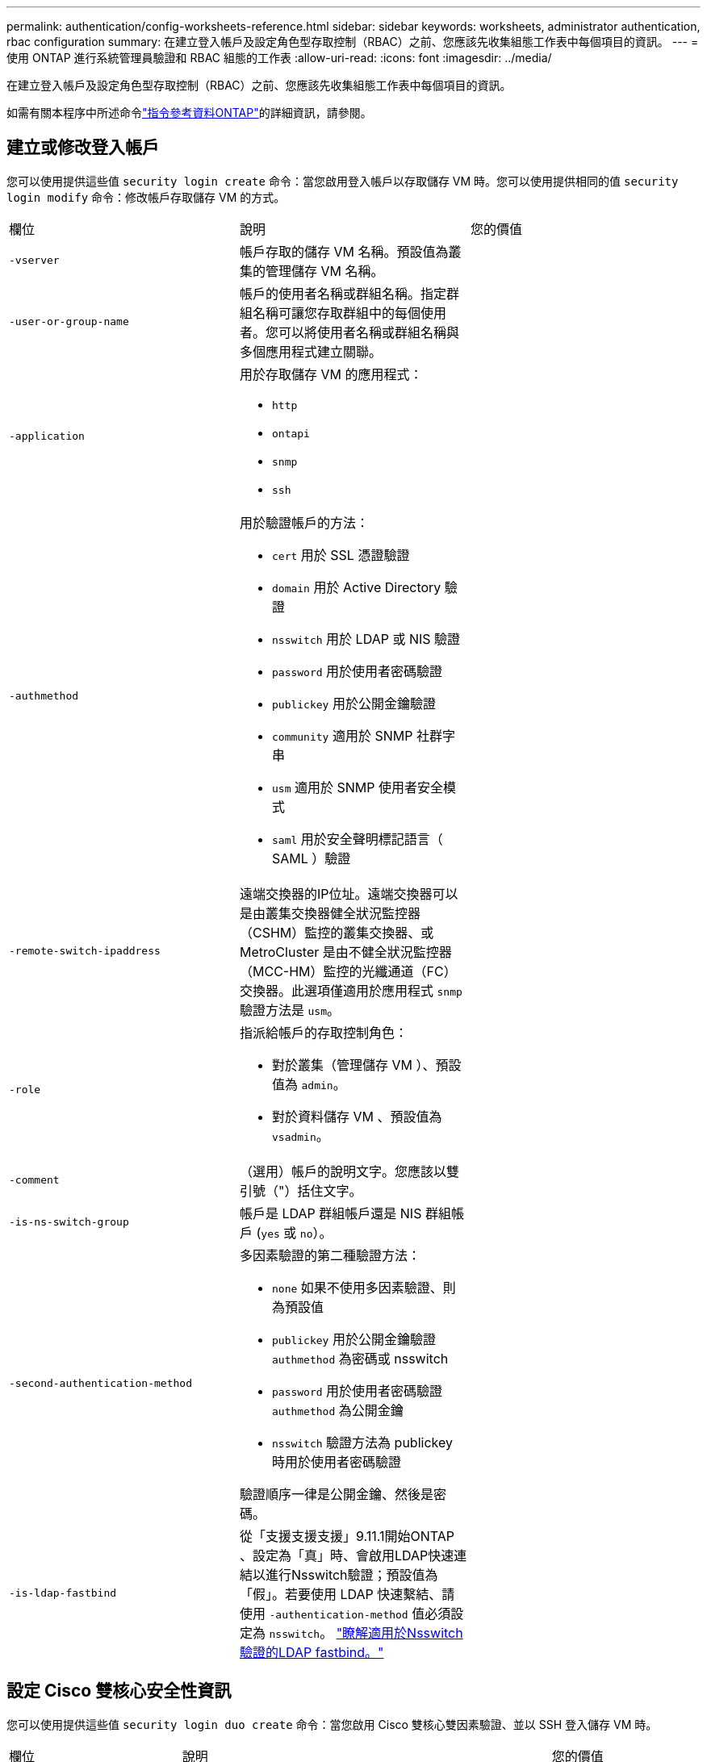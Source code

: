 ---
permalink: authentication/config-worksheets-reference.html 
sidebar: sidebar 
keywords: worksheets, administrator authentication, rbac configuration 
summary: 在建立登入帳戶及設定角色型存取控制（RBAC）之前、您應該先收集組態工作表中每個項目的資訊。 
---
= 使用 ONTAP 進行系統管理員驗證和 RBAC 組態的工作表
:allow-uri-read: 
:icons: font
:imagesdir: ../media/


[role="lead"]
在建立登入帳戶及設定角色型存取控制（RBAC）之前、您應該先收集組態工作表中每個項目的資訊。

如需有關本程序中所述命令link:https://docs.netapp.com/us-en/ontap-cli/["指令參考資料ONTAP"^]的詳細資訊，請參閱。



== 建立或修改登入帳戶

您可以使用提供這些值 `security login create` 命令：當您啟用登入帳戶以存取儲存 VM 時。您可以使用提供相同的值 `security login modify` 命令：修改帳戶存取儲存 VM 的方式。

[cols="3*"]
|===


| 欄位 | 說明 | 您的價值 


 a| 
`-vserver`
 a| 
帳戶存取的儲存 VM 名稱。預設值為叢集的管理儲存 VM 名稱。
 a| 



 a| 
`-user-or-group-name`
 a| 
帳戶的使用者名稱或群組名稱。指定群組名稱可讓您存取群組中的每個使用者。您可以將使用者名稱或群組名稱與多個應用程式建立關聯。
 a| 



 a| 
`-application`
 a| 
用於存取儲存 VM 的應用程式：

* `http`
* `ontapi`
* `snmp`
* `ssh`

 a| 



 a| 
`-authmethod`
 a| 
用於驗證帳戶的方法：

* `cert` 用於 SSL 憑證驗證
* `domain` 用於 Active Directory 驗證
* `nsswitch` 用於 LDAP 或 NIS 驗證
* `password` 用於使用者密碼驗證
* `publickey` 用於公開金鑰驗證
* `community` 適用於 SNMP 社群字串
* `usm` 適用於 SNMP 使用者安全模式
* `saml` 用於安全聲明標記語言（ SAML ）驗證

 a| 



 a| 
`-remote-switch-ipaddress`
 a| 
遠端交換器的IP位址。遠端交換器可以是由叢集交換器健全狀況監控器（CSHM）監控的叢集交換器、或MetroCluster 是由不健全狀況監控器（MCC-HM）監控的光纖通道（FC）交換器。此選項僅適用於應用程式 `snmp` 驗證方法是 `usm`。
 a| 



 a| 
`-role`
 a| 
指派給帳戶的存取控制角色：

* 對於叢集（管理儲存 VM ）、預設值為 `admin`。
* 對於資料儲存 VM 、預設值為 `vsadmin`。

 a| 



 a| 
`-comment`
 a| 
（選用）帳戶的說明文字。您應該以雙引號（"）括住文字。
 a| 



 a| 
`-is-ns-switch-group`
 a| 
帳戶是 LDAP 群組帳戶還是 NIS 群組帳戶 (`yes` 或 `no`）。
 a| 



 a| 
`-second-authentication-method`
 a| 
多因素驗證的第二種驗證方法：

* `none` 如果不使用多因素驗證、則為預設值
* `publickey` 用於公開金鑰驗證 `authmethod` 為密碼或 nsswitch
* `password` 用於使用者密碼驗證 `authmethod` 為公開金鑰
* `nsswitch` 驗證方法為 publickey 時用於使用者密碼驗證


驗證順序一律是公開金鑰、然後是密碼。
 a| 



 a| 
`-is-ldap-fastbind`
 a| 
從「支援支援支援」9.11.1開始ONTAP 、設定為「真」時、會啟用LDAP快速連結以進行Nsswitch驗證；預設值為「假」。若要使用 LDAP 快速繫結、請使用 `-authentication-method` 值必須設定為 `nsswitch`。 link:../nfs-admin/ldap-fast-bind-nsswitch-authentication-task.html["瞭解適用於Nsswitch驗證的LDAP fastbind。"]
 a| 

|===


== 設定 Cisco 雙核心安全性資訊

您可以使用提供這些值 `security login duo create` 命令：當您啟用 Cisco 雙核心雙因素驗證、並以 SSH 登入儲存 VM 時。

[cols="3*"]
|===


| 欄位 | 說明 | 您的價值 


 a| 
`-vserver`
 a| 
套用雙核心驗證設定的儲存 VM （在 ONTAP CLI 中稱為 vserver ）。
 a| 



 a| 
`-integration-key`
 a| 
您的整合金鑰是在向 DuoTM 註冊 SSH 應用程式時取得的。
 a| 



 a| 
`-secret-key`
 a| 
您的秘密金鑰是在向 DuoTM 註冊 SSH 應用程式時取得的。
 a| 



 a| 
`-api-host`
 a| 
API 主機名稱、是在使用 DuoTM 登錄 SSH 應用程式時取得的。例如：

[listing]
----
api-<HOSTNAME>.duosecurity.com
---- a| 



 a| 
`-fail-mode`
 a| 
若發生服務或組態錯誤而無法進行雙核心驗證、則會失敗 `safe` （允許存取）或 `secure` （拒絕存取）。預設值為 `safe`這表示如果由於無法存取雙核心 API 伺服器等錯誤而失敗、就會略過雙核心驗證。
 a| 



 a| 
`-http-proxy`
 a| 
使用指定的 HTTP Proxy 。如果 HTTP Proxy 需要驗證、請在 Proxy URL 中加入認證。例如：

[listing]
----
http-proxy=http://username:password@proxy.example.org:8080
---- a| 



 a| 
`-autopush`
 a| 
也可以 `true` 或 `false`。預設為 `false`。如果 `true`，雙核會自動將推入登錄請求發送至用戶的電話，如果推入不可用，則會恢復至電話呼叫。請注意、這會有效停用密碼驗證。如果 `false`，系統會提示使用者選擇驗證方法。

當設定為時 `autopush = true`、建議您進行設定 `max-prompts = 1`。
 a| 



 a| 
`-max-prompts`
 a| 
如果使用者無法以第二個因素驗證、則 DUO 會提示使用者再次驗證。此選項可設定在拒絕存取之前、 DUO 顯示的提示數量上限。必須是 `1`、 `2`或 `3`。預設值為 `1`。

例如、何時 `max-prompts = 1`，使用者必須在第一個提示字元上成功驗證，如果是的話 `max-prompts = 2`如果使用者在初始提示時輸入不正確的資訊、系統會提示使用者再次驗證。

當設定為時 `autopush = true`、建議您進行設定 `max-prompts = 1`。

為了獲得最佳體驗、只有公共金鑰驗證的使用者將永遠擁有 `max-prompts` 設定為 `1`。
 a| 



 a| 
`-enabled`
 a| 
啟用雙核心雙因素驗證。設定為 `true` 依預設。啟用時、會根據設定的參數、在 SSH 登入期間強制執行雙核心雙因素驗證。當雙核心停用時（設為 `false`）、會忽略雙核心驗證。
 a| 



 a| 
`-pushinfo`
 a| 
此選項會在推播通知中提供其他資訊、例如正在存取的應用程式或服務名稱。這有助於使用者驗證登入的服務是否正確、並提供額外的安全層。
 a| 

|===


== 定義自訂角色

您可以使用提供這些值 `security login role create` 命令：定義自訂角色。

[cols="3*"]
|===


| 欄位 | 說明 | 您的價值 


 a| 
`-vserver`
 a| 
（選用）與角色相關聯的儲存 VM 名稱（在 ONTAP CLI 中稱為 vserver ）。
 a| 



 a| 
`-role`
 a| 
角色名稱。
 a| 



 a| 
`-cmddirname`
 a| 
角色提供存取權的命令或命令目錄。您應該以雙引號（"）括住命令子目錄名稱。例如、 `"volume snapshot"`。您必須輸入 `DEFAULT` 指定所有命令目錄。
 a| 



 a| 
`-access`
 a| 
（選用）角色的存取層級。對於命令目錄：

* `none` （自訂角色的預設值）會拒絕存取命令目錄中的命令
* `readonly` 授予存取權 `show` 命令目錄及其子目錄中的命令
* `all` 授予對命令目錄及其子目錄中所有命令的存取權


用於 _nonnonnalin 命令 _ （不以結尾的命令） `create`、 `modify`、 `delete`或 `show`）：

* `none` （自訂角色的預設值）拒絕存取命令
* `readonly` 不適用
* `all` 授予對命令的存取權


若要授與或拒絕內部命令的存取權、您必須指定命令目錄。
 a| 



 a| 
`-query`
 a| 
（選用）用於篩選存取層級的查詢物件、其格式為命令的有效選項或命令目錄中的命令的有效選項。您應該以雙引號（"）括住查詢物件。例如、如果命令目錄為 `volume`，查詢物件 `"-aggr aggr0"` 將啟用的存取 `aggr0` 僅 Aggregate 。
 a| 

|===


== 將公開金鑰與使用者帳戶建立關聯

您可以使用提供這些值 `security login publickey create` 命令：將 SSH 公開金鑰與使用者帳戶建立關聯。

[cols="3*"]
|===


| 欄位 | 說明 | 您的價值 


 a| 
`-vserver`
 a| 
（選用）帳戶存取的儲存 VM 名稱。
 a| 



 a| 
`-username`
 a| 
帳戶的使用者名稱。預設值、 `admin`，這是叢集管理員的預設名稱。
 a| 



 a| 
`-index`
 a| 
公開金鑰的索引編號。如果金鑰是為帳戶建立的第一個金鑰、則預設值為0；否則、預設值大於該帳戶現有的最高索引編號。
 a| 



 a| 
`-publickey`
 a| 
OpenSSH公開金鑰。您應該以雙引號（"）括住金鑰。
 a| 



 a| 
`-role`
 a| 
指派給帳戶的存取控制角色。
 a| 



 a| 
`-comment`
 a| 
（選用）公開金鑰的說明文字。您應該以雙引號（"）括住文字。
 a| 



 a| 
`-x509-certificate`
 a| 
（選用）從 ONTAP 9.13.1 開始、可讓您管理與 SSH 公開金鑰的 X.509 憑證關聯。

當您將 X.509 憑證與 SSH 公開金鑰建立關聯時、 ONTAP 會在 SSH 登入時檢查此憑證是否有效。如果已過期或遭撤銷、則不允許登入、並停用相關的 SSH 公開金鑰。可能值：

* `install`：安裝指定的 PEM 編碼的 X.509 憑證、並將其與 SSH 公開金鑰建立關聯。包含您要安裝之憑證的完整文字。
* `modify`：使用指定的證書更新現有的 PEM 編碼的 X.509 證書，並將其與 SSH 公共密鑰相關聯。包含新憑證的完整文字。
* `delete`：移除現有的 X.509 憑證與 SSH 公開金鑰的關聯。

 a| 

|===


== 設定動態授權全域設定

從 ONTAP 9.15.1 開始，您可以使用命令提供這些值 `security dynamic-authorization modify`。如link:https://docs.netapp.com/us-en/ontap-cli/security-dynamic-authorization-modify.html["指令參考資料ONTAP"^]需詳細 `security dynamic-authorization modify`資訊，請參閱。

[cols="3*"]
|===


| 欄位 | 說明 | 您的價值 


 a| 
`-vserver`
 a| 
應修改其信任分數設定的儲存 VM 名稱。如果省略此參數、則會使用叢集層級的設定。
 a| 



 a| 
`-state`
 a| 
動態授權模式。可能值：

* `disabled`：（預設）停用動態授權。
* `visibility`：此模式可用於測試動態授權。在此模式中、信任分數會針對每個受限活動進行檢查、但不會強制執行。但是、任何會被拒絕或受到其他驗證挑戰的活動都會記錄下來。
* `enforced`：在您完成測試之後、請使用 `visibility` 模式。在此模式中、每個受限活動都會檢查信任分數、如果符合限制條件、則會強制執行活動限制。也會強制執行抑制間隔、以防止在指定時間間隔內發生其他驗證挑戰。

 a| 



 a| 
`-suppression-interval`
 a| 
防止在指定時間間隔內發生其他驗證挑戰。時間間隔為 ISO-8601 格式、可接受 1 分鐘至 1 小時的值（含 1 小時）。如果設為 0 、則會停用抑制時間間隔、並在需要驗證挑戰時一律提示使用者。
 a| 



 a| 
`-lower-challenge-boundary`
 a| 
較低的多因素驗證（ MFA ）挑戰百分比界限。有效範圍為 0 到 99 。值 100 無效、因為這會導致拒絕所有要求。預設值為 0 。
 a| 



 a| 
`-upper-challenge-boundary`
 a| 
MFA 上限挑戰百分比界限。有效範圍為 0 至 100 。此值必須等於或大於下限值。值為 100 表示每個要求都會遭到拒絕或受到額外的驗證挑戰；沒有任何要求會在沒有挑戰的情況下被允許。預設值為 90 。
 a| 

|===


== 安裝CA簽署的伺服器數位憑證

您可以使用提供這些值 `security certificate generate-csr` 命令：當您產生數位憑證簽署要求（ CSR ）、用於將儲存 VM 驗證為 SSL 伺服器時。

[cols="3*"]
|===


| 欄位 | 說明 | 您的價值 


 a| 
`-common-name`
 a| 
憑證的名稱、可以是完整網域名稱（FQDN）或自訂通用名稱。
 a| 



 a| 
`-size`
 a| 
私密金鑰中的位元數。價值越高、金鑰就越安全。預設值為 `2048`。可能的值包括 `512`、 `1024`、 `1536`和 `2048`。
 a| 



 a| 
`-country`
 a| 
儲存 VM 的國家 / 地區、以兩個字母的代碼表示。預設值為 `US`。如需代碼清單，請參閱link:https://docs.netapp.com/us-en/ontap-cli/index.html["指令參考資料ONTAP"^]。
 a| 



 a| 
`-state`
 a| 
儲存 VM 的州或省。
 a| 



 a| 
`-locality`
 a| 
儲存 VM 的位置。
 a| 



 a| 
`-organization`
 a| 
儲存 VM 的組織。
 a| 



 a| 
`-unit`
 a| 
儲存 VM 組織中的單位。
 a| 



 a| 
`-email-addr`
 a| 
儲存 VM 連絡管理員的電子郵件地址。
 a| 



 a| 
`-hash-function`
 a| 
用於簽署憑證的密碼編譯雜湊功能。預設值為 `SHA256`。可能的值包括 `SHA1`、 `SHA256`和 `MD5`。
 a| 

|===
您可以使用提供這些值 `security certificate install` 命令：安裝 CA 簽署的數位憑證、以用於驗證叢集或儲存 VM 作為 SSL 伺服器。下表僅顯示與帳戶組態相關的選項。

[cols="3*"]
|===


| 欄位 | 說明 | 您的價值 


 a| 
`-vserver`
 a| 
要安裝憑證的儲存 VM 名稱。
 a| 



 a| 
`-type`
 a| 
憑證類型：

* `server` 適用於伺服器憑證和中繼憑證
* `client-ca` 用於 SSL 用戶端根 CA 的公開金鑰憑證
* `server-ca` 用於 ONTAP 為用戶端之 SSL 伺服器根 CA 的公開金鑰憑證
* `client` 適用於自我簽署或 CA 簽署的數位憑證、以及 ONTAP 做為 SSL 用戶端的私密金鑰

 a| 

|===


== 設定Active Directory網域控制器存取

您可以使用提供這些值 `security login domain-tunnel create` 命令：當您已為資料儲存 VM 設定 SMB 伺服器、並且想要將儲存 VM 設定為閘道或 _tunnel_ 、以便 Active Directory 網域控制器存取叢集時。

[cols="3*"]
|===


| 欄位 | 說明 | 您的價值 


 a| 
`-vserver`
 a| 
已設定 SMB 伺服器的儲存 VM 名稱。
 a| 

|===
您可以使用提供這些值 `vserver active-directory create` 當您尚未設定 SMB 伺服器且想要在 Active Directory 網域上建立儲存 VM 電腦帳戶時的命令。

[cols="3*"]
|===


| 欄位 | 說明 | 您的價值 


 a| 
`-vserver`
 a| 
要為其建立 Active Directory 電腦帳戶的儲存 VM 名稱。
 a| 



 a| 
`-account-name`
 a| 
電腦帳戶的NetBios名稱。
 a| 



 a| 
`-domain`
 a| 
完整網域名稱（FQDN）。
 a| 



 a| 
`-ou`
 a| 
網域中的組織單位。預設值為 `CN=Computers`。將此值附加到網域名稱、以產生Active Directory辨別名稱。ONTAP
 a| 

|===


== 設定LDAP或NIS伺服器存取

您可以使用提供這些值 `vserver services name-service ldap client create` 為儲存 VM 建立 LDAP 用戶端組態時的命令。

下表僅顯示與帳戶組態相關的選項：

[cols="3*"]
|===


| 欄位 | 說明 | 您的價值 


 a| 
`-vserver`
 a| 
用戶端組態的儲存 VM 名稱。
 a| 



 a| 
`-client-config`
 a| 
用戶端組態的名稱。
 a| 



 a| 
`-ldap-servers`
 a| 
以逗號分隔的 IP 位址清單、以及用戶端所連線之 LDAP 伺服器的主機名稱。
 a| 



 a| 
`-schema`
 a| 
用戶端用來進行LDAP查詢的架構。
 a| 



 a| 
`-use-start-tls`
 a| 
用戶端是否使用 Start TLS 來加密與 LDAP 伺服器的通訊 (`true` 或 `false`）。

[NOTE]
====
支援 Start TLS 、僅能存取資料儲存 VM 。不支援存取管理儲存 VM 。

==== a| 

|===
您可以使用提供這些值 `vserver services name-service ldap create` 將 LDAP 用戶端組態與儲存 VM 建立關聯時的命令。

[cols="3*"]
|===


| 欄位 | 說明 | 您的價值 


 a| 
`-vserver`
 a| 
要與用戶端組態建立關聯的儲存 VM 名稱。
 a| 



 a| 
`-client-config`
 a| 
用戶端組態的名稱。
 a| 



 a| 
`-client-enabled`
 a| 
儲存 VM 是否可以使用 LDAP 用戶端組態 (`true` 或 `false`）。
 a| 

|===
您可以使用提供這些值 `vserver services name-service nis-domain create` 在儲存 VM 上建立 NIS 網域組態時的命令。

[cols="3*"]
|===


| 欄位 | 說明 | 您的價值 


 a| 
`-vserver`
 a| 
要在其中建立網域組態的儲存 VM 名稱。
 a| 



 a| 
`-domain`
 a| 
網域名稱。
 a| 



 a| 
`-nis-servers`
 a| 
網域組態所使用之 NIS 伺服器的 IP 位址和主機名稱的逗號分隔清單。
 a| 

|===
您可以使用提供這些值 `vserver services name-service ns-switch create` 命令：指定名稱服務來源的查詢順序。

[cols="3*"]
|===


| 欄位 | 說明 | 您的價值 


 a| 
`-vserver`
 a| 
要設定名稱服務查詢順序的儲存 VM 名稱。
 a| 



 a| 
`-database`
 a| 
名稱服務資料庫：

* `hosts` 適用於檔案和 DNS 名稱服務
* `group` 適用於檔案、 LDAP 和 NIS 名稱服務
* `passwd` 適用於檔案、 LDAP 和 NIS 名稱服務
* `netgroup` 適用於檔案、 LDAP 和 NIS 名稱服務
* `namemap` 適用於檔案和 LDAP 名稱服務

 a| 



 a| 
`-sources`
 a| 
查詢名稱服務來源的順序（在以逗號分隔的清單中）：

* `files`
* `dns`
* `ldap`
* `nis`

 a| 

|===


== 設定SAML存取

從 ONTAP 9.3 開始、您可以將這些值提供給 `security saml-sp create` 用於設定 SAML 驗證的命令。

[cols="3*"]
|===


| 欄位 | 說明 | 您的價值 


 a| 
`-idp-uri`
 a| 
身分識別供應商（IDP）主機的FTP位址或HTTP位址、可從該主機下載IDP中繼資料。
 a| 



 a| 
`-sp-host`
 a| 
SAML服務供應商主機ONTAP （亦即系統）的主機名稱或IP位址。根據預設、會使用叢集管理LIF的IP位址。
 a| 



 a| 
`-cert-ca` 和 `-cert-serial`或 `-cert-common-name`
 a| 
服務供應商主機ONTAP 的伺服器認證詳細資料（不知系統如何）。您可以輸入服務供應商的憑證發行憑證授權單位（CA）和憑證序號、或是伺服器憑證一般名稱。
 a| 



 a| 
`-verify-metadata-server`
 a| 
IDP 中繼資料伺服器的身分識別是否必須驗證  `true` 或 `false`）。最佳實務做法是永遠將此值設為 `true`。
 a| 

|===